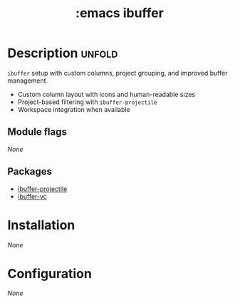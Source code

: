#+title: :emacs ibuffer
#+created: 2025-10-05

* Description :unfold:
~ibuffer~ setup with custom columns, project grouping, and improved buffer
management.

- Custom column layout with icons and human-readable sizes
- Project-based filtering with ~ibuffer-projectile~
- Workspace integration when available

** Module flags
/None/

** Packages
- [[https://github.com/purcell/ibuffer-projectile][ibuffer-projectile]]
- [[https://github.com/purcell/ibuffer-vc][ibuffer-vc]]

* Installation
/None/

* Configuration
/None/

